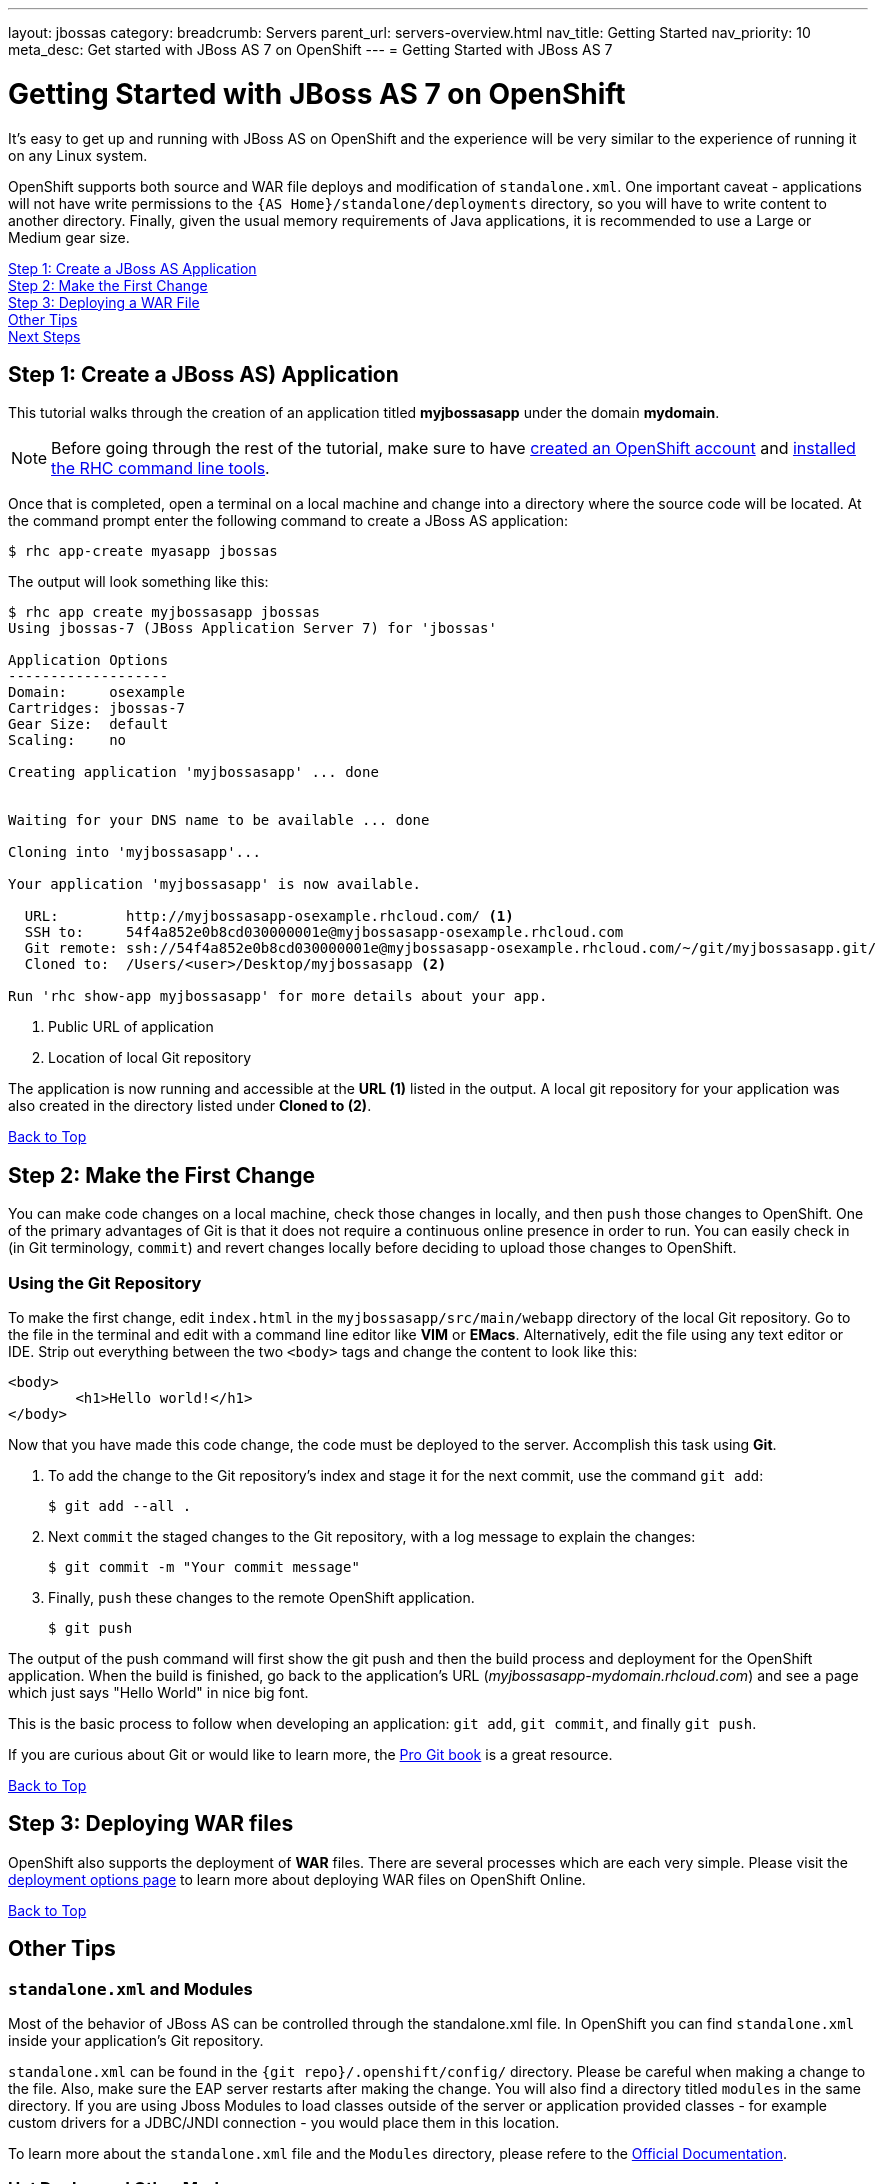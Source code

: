 ---
layout: jbossas
category:
breadcrumb: Servers
parent_url: servers-overview.html
nav_title: Getting Started
nav_priority: 10
meta_desc: Get started with JBoss AS 7 on OpenShift
---
= Getting Started with JBoss AS 7

[[top]]
[float]
= Getting Started with JBoss AS 7 on OpenShift
[.lead]
It's easy to get up and running with JBoss AS on OpenShift and the experience will be very similar to the experience of running it on any Linux system.

OpenShift supports both source and WAR file deploys and modification of `standalone.xml`. One important caveat - applications will not have write permissions to the `{AS Home}/standalone/deployments` directory, so you will have to write content to another directory. Finally, given the usual memory requirements of Java applications, it is recommended to use a Large or Medium gear size.

link:#step1[Step 1: Create a JBoss AS Application] +
link:#step2[Step 2: Make the First Change] +
link:#step3[Step 3: Deploying a WAR File] +
link:#other[Other Tips] +
link:#next[Next Steps]

[[step1]]
== Step 1: Create a JBoss AS) Application
This tutorial walks through the creation of an application titled *myjbossasapp* under the domain *mydomain*.

NOTE: Before going through the rest of the tutorial, make sure to have link:https://www.openshift.com/app/account[created an OpenShift account] and link:managing-client-tools.html[installed the RHC command line tools].

Once that is completed, open a terminal on a local machine and change into a directory where the source code will be located.  At the command prompt enter the following command to create a JBoss AS application:

[source, console]
----
$ rhc app-create myasapp jbossas
----

The output will look something like this:

[source, console]
----
$ rhc app create myjbossasapp jbossas
Using jbossas-7 (JBoss Application Server 7) for 'jbossas'

Application Options
-------------------
Domain:     osexample
Cartridges: jbossas-7
Gear Size:  default
Scaling:    no

Creating application 'myjbossasapp' ... done


Waiting for your DNS name to be available ... done

Cloning into 'myjbossasapp'...

Your application 'myjbossasapp' is now available.

  URL:        http://myjbossasapp-osexample.rhcloud.com/ <1>
  SSH to:     54f4a852e0b8cd030000001e@myjbossasapp-osexample.rhcloud.com
  Git remote: ssh://54f4a852e0b8cd030000001e@myjbossasapp-osexample.rhcloud.com/~/git/myjbossasapp.git/
  Cloned to:  /Users/<user>/Desktop/myjbossasapp <2>

Run 'rhc show-app myjbossasapp' for more details about your app.

----
<1> Public URL of application
<2> Location of local Git repository

The application is now running and accessible at the *URL (1)* listed in the output. A local git repository for your application was also created in the directory listed under *Cloned to (2)*.

link:#top[Back to Top]

[[step2]]
== Step 2: Make the First Change
You can make code changes on a local machine, check those changes in locally, and then `push` those changes to OpenShift. One of the primary advantages of Git is that it does not require a continuous online presence in order to run. You can easily check in (in Git terminology, `commit`) and revert changes locally before deciding to upload those changes to OpenShift.

=== Using the Git Repository
To make the first change, edit `index.html` in the `myjbossasapp/src/main/webapp` directory of the local Git repository. Go to the file in the terminal and edit with a command line editor like *VIM* or *EMacs*. Alternatively, edit the file using any text editor or IDE. Strip out everything between the two `<body>` tags and change the content to look like this:

[source, html]
----
<body>
	<h1>Hello world!</h1>
</body>
----

Now that you have made this code change, the code must be deployed to the server. Accomplish this task using *Git*.


. To add the change to the Git repository's index and stage it for the next commit, use the command `git add`:
+
[source, console]
----
$ git add --all .
----
+
. Next `commit` the staged changes to the Git repository, with a log message to explain the changes:
+
[source, console]
----
$ git commit -m "Your commit message"
----
+
. Finally, `push` these changes to the remote OpenShift application.
+
[source, console]
----
$ git push
----

The output of the push command will first show the git push and then the build process and deployment for the OpenShift application. When the build is finished, go back to the application's URL (_myjbossasapp-mydomain.rhcloud.com_) and see a page which just says "Hello World" in nice big font.

This is the basic process to follow when developing an application: `git add`, `git commit`, and finally `git push`.

If you are curious about Git or would like to learn more, the link:http://git-scm.com/book[Pro Git book] is a great resource.

link:#top[Back to Top]

[[step3]]
== Step 3: Deploying WAR files
OpenShift also supports the deployment of *WAR* files. There are several processes which are each very simple. Please visit the link:/en/jbossas-deployment-options.html[deployment options page] to learn more about deploying WAR files on OpenShift Online.

link:#top[Back to Top]

[[other]]
== Other Tips

=== `standalone.xml` and Modules
Most of the behavior of JBoss AS can be controlled through the standalone.xml file. In OpenShift you can find `standalone.xml` inside your application's Git repository.

`standalone.xml` can be found in the `{git repo}/.openshift/config/` directory. Please be careful when making a change to the file. Also, make sure the EAP server restarts after making the change. You will also find a directory titled `modules` in the same directory. If you are using Jboss Modules to load classes outside of the server or application provided classes - for example custom drivers for a JDBC/JNDI connection - you would place them in this location.

To learn more about the `standalone.xml` file and the `Modules` directory, please refere to the link:https://docs.jboss.org/author/display/AS7/Getting+Started+Guide[Official Documentation].

=== Hot Deploy and Other Markers
With a normal `git push` as outlined above, Openshift starts and stops the EAP server on each build. For Java applications, a WAR/EAR file can be built and deployed without restarting the server. See link:managing-modifying-applications.html#hot-deployment[Hot Deployment] for more information on how OpenShift uses a marker in the git repository to turn on this build style.

==== Other Markers
In addition to the `hot_deploy` marker, the other markers probably of most use are `enable_jpda`, which turns on the jpda transport for debugging and `force_clean_build` which forces Maven to re-download all the dependencies for the application. The markers for JBoss AS can be found link:jbossas-markers.html[here].

=== Adding a Database to an Appliction
Find out how to add a database to your application by going to the link:managing-adding-a-database.html[Adding a Database] guide.

IMPORTANT: You should only use link:managing-environment-variables.html[environment variables] to specify the connection parameters for your database. Using hard coded names, ports, or credentials limits the resusability of your app and can potentially break your app during OpenShift maintenance.

By default MySQL and Postgresql have JNDI entries in your `standalone.xml`. As noted above, you can edit your `standalone.xml`, which allows you to delete or add other JNDI sources to your application. The syntax is standard syntax, there are no modifications needed for OpenShift, other than using the proper Environment Variables for the DB.

=== Configuring JVM properties
link:managing-environment-variables.html[Environment variables] can also be used to configure JVM properties. By setting the `JAVA_OPTS_EXT` environment variable, extra `JAVA_OPTS` can be added before the JVM is invoked. Here is an example setting the setting other garbage collection properties.

[source]
----
$ rhc env-set JAVA_OPTS_EXT="-XX:+PrintGCDetails  -Xloggc:$OPENSHIFT_LOG_DIR/gc.log" --app myjbossasapp
----

[WARNING]
====
Please note that the startup parameters already set for JBoss AS cannot be overwritten or changed. The parameters can be viewed by SSH'ing into your application gear and executing the following command:

[source]
----
$ ps axwwww | grep java
----
====

[[next]]
== Next Steps
The best next step is to create an application using OpenShift.

Look at the https://www.openshift.com/application-gallery[application gallery] and https://www.openshift.com/developer-spotlight[developer spotlight] to see what other developers have created on OpenShift.

Browse our https://hub.openshift.com[quickstarts and community cartridges] to see other exciting technology you can use in your applications.

Finally, if at any point you have questions or issues, please visit the link:/help[Help Center] for a full list of options.

link:#top[Back to Top]
